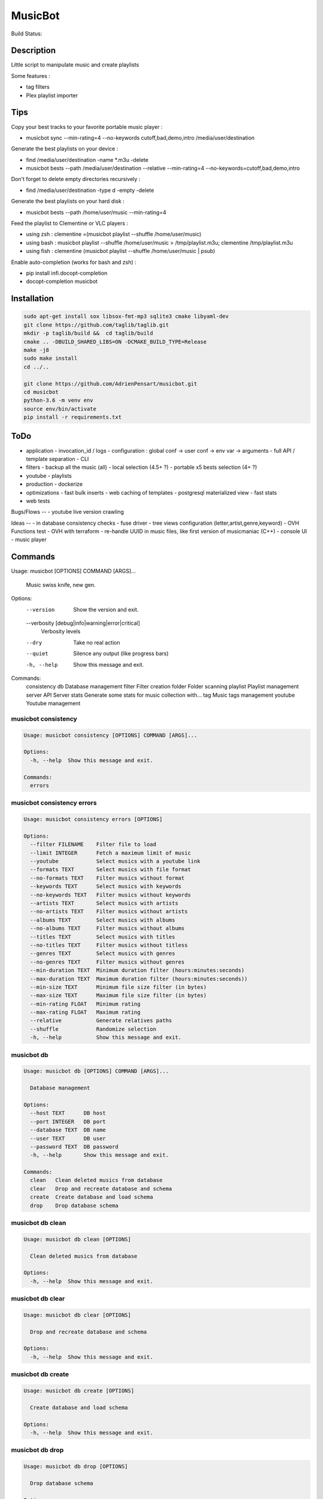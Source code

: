 ========
MusicBot
========
Build Status: |build-health|

.. |build-health|  image:: https://landscape.io/github/AdrienPensart/musicbot/master/landscape.svg?style=flat
   :target: https://landscape.io/github/AdrienPensart/musicbot/master
   :alt: Code Health

Description
-----------
Little script to manipulate music and create playlists

Some features :

- tag filters
- Plex playlist importer

Tips
----
Copy your best tracks to your favorite portable music player :

- musicbot sync --min-rating=4 --no-keywords cutoff,bad,demo,intro /media/user/destination

Generate the best playlists on your device :

- find /media/user/destination -name \*.m3u -delete
- musicbot bests --path /media/user/destination --relative --min-rating=4 --no-keywords=cutoff,bad,demo,intro

Don't forget to delete empty directories recursively :

- find /media/user/destination -type d -empty -delete

Generate the best playlists on your hard disk :

- musicbot bests --path /home/user/music --min-rating=4

Feed the playlist to Clementine or VLC players :

- using zsh : clementine =(musicbot playlist --shuffle /home/user/music)
- using bash : musicbot playlist --shuffle /home/user/music > /tmp/playlist.m3u; clementine /tmp/playlist.m3u
- using fish : clementine (musicbot playlist --shuffle /home/user/music | psub)

Enable auto-completion (works for bash and zsh) :

- pip install infi.docopt-completion
- docopt-completion musicbot

Installation
------------

.. code-block:: bash

  sudo apt-get install sox libsox-fmt-mp3 sqlite3 cmake libyaml-dev
  git clone https://github.com/taglib/taglib.git
  mkdir -p taglib/build &&  cd taglib/build
  cmake .. -DBUILD_SHARED_LIBS=ON -DCMAKE_BUILD_TYPE=Release
  make -j8
  sudo make install
  cd ../..

  git clone https://github.com/AdrienPensart/musicbot.git
  cd musicbot
  python-3.6 -m venv env
  source env/bin/activate
  pip install -r requirements.txt

ToDo
----
- application
  - invocation_id / logs
  - configuration : global conf -> user conf -> env var -> arguments
  - full API / template separation
  - CLI
- filters
  - backup all the music (all)
  - local selection (4.5+ ?)
  - portable x5 bests selection (4+ ?)
- youtube
  - playlists
- production
  - dockerize
- optimizations
  - fast bulk inserts
  - web caching of templates
  - postgresql materialized view
  - fast stats
- web tests

Bugs/Flows
--
- youtube live version crawling

Ideas
--
- in database consistency checks
- fuse driver
- tree views configuration (letter,artist,genre,keyword)
- OVH Functions test
- OVH with terraform
- re-handle UUID in music files, like first version of musicmaniac (C++)
- console UI
- music player

Commands
--------
.. code-block::

Usage: musicbot [OPTIONS] COMMAND [ARGS]...

  Music swiss knife, new gen.

Options:
  --version                       Show the version and exit.
  --verbosity [debug|info|warning|error|critical]
                                  Verbosity levels
  --dry                           Take no real action
  --quiet                         Silence any output (like progress bars)
  -h, --help                      Show this message and exit.

Commands:
  consistency
  db           Database management
  filter       Filter creation
  folder       Folder scanning
  playlist     Playlist management
  server       API Server
  stats        Generate some stats for music collection with...
  tag          Music tags management
  youtube      Youtube management


musicbot consistency
********************
.. code-block::

  Usage: musicbot consistency [OPTIONS] COMMAND [ARGS]...
  
  Options:
    -h, --help  Show this message and exit.
  
  Commands:
    errors


musicbot consistency errors
***************************
.. code-block::

  Usage: musicbot consistency errors [OPTIONS]
  
  Options:
    --filter FILENAME    Filter file to load
    --limit INTEGER      Fetch a maximum limit of music
    --youtube            Select musics with a youtube link
    --formats TEXT       Select musics with file format
    --no-formats TEXT    Filter musics without format
    --keywords TEXT      Select musics with keywords
    --no-keywords TEXT   Filter musics without keywords
    --artists TEXT       Select musics with artists
    --no-artists TEXT    Filter musics without artists
    --albums TEXT        Select musics with albums
    --no-albums TEXT     Filter musics without albums
    --titles TEXT        Select musics with titles
    --no-titles TEXT     Filter musics without titless
    --genres TEXT        Select musics with genres
    --no-genres TEXT     Filter musics without genres
    --min-duration TEXT  Minimum duration filter (hours:minutes:seconds)
    --max-duration TEXT  Maximum duration filter (hours:minutes:seconds))
    --min-size TEXT      Minimum file size filter (in bytes)
    --max-size TEXT      Maximum file size filter (in bytes)
    --min-rating FLOAT   Minimum rating
    --max-rating FLOAT   Maximum rating
    --relative           Generate relatives paths
    --shuffle            Randomize selection
    -h, --help           Show this message and exit.


musicbot db
***********
.. code-block::

  Usage: musicbot db [OPTIONS] COMMAND [ARGS]...
  
    Database management
  
  Options:
    --host TEXT      DB host
    --port INTEGER   DB port
    --database TEXT  DB name
    --user TEXT      DB user
    --password TEXT  DB password
    -h, --help       Show this message and exit.
  
  Commands:
    clean   Clean deleted musics from database
    clear   Drop and recreate database and schema
    create  Create database and load schema
    drop    Drop database schema


musicbot db clean
*****************
.. code-block::

  Usage: musicbot db clean [OPTIONS]
  
    Clean deleted musics from database
  
  Options:
    -h, --help  Show this message and exit.


musicbot db clear
*****************
.. code-block::

  Usage: musicbot db clear [OPTIONS]
  
    Drop and recreate database and schema
  
  Options:
    -h, --help  Show this message and exit.


musicbot db create
******************
.. code-block::

  Usage: musicbot db create [OPTIONS]
  
    Create database and load schema
  
  Options:
    -h, --help  Show this message and exit.


musicbot db drop
****************
.. code-block::

  Usage: musicbot db drop [OPTIONS]
  
    Drop database schema
  
  Options:
    -h, --help  Show this message and exit.


musicbot filter
***************
.. code-block::

  Usage: musicbot filter [OPTIONS] [PATH] COMMAND [ARGS]...
  
    Filter creation
  
  Options:
    --filter FILENAME    Filter file to load
    --limit INTEGER      Fetch a maximum limit of music
    --youtube            Select musics with a youtube link
    --formats TEXT       Select musics with file format
    --no-formats TEXT    Filter musics without format
    --keywords TEXT      Select musics with keywords
    --no-keywords TEXT   Filter musics without keywords
    --artists TEXT       Select musics with artists
    --no-artists TEXT    Filter musics without artists
    --albums TEXT        Select musics with albums
    --no-albums TEXT     Filter musics without albums
    --titles TEXT        Select musics with titles
    --no-titles TEXT     Filter musics without titless
    --genres TEXT        Select musics with genres
    --no-genres TEXT     Filter musics without genres
    --min-duration TEXT  Minimum duration filter (hours:minutes:seconds)
    --max-duration TEXT  Maximum duration filter (hours:minutes:seconds))
    --min-size TEXT      Minimum file size filter (in bytes)
    --max-size TEXT      Maximum file size filter (in bytes)
    --min-rating FLOAT   Minimum rating
    --max-rating FLOAT   Maximum rating
    --relative           Generate relatives paths
    --shuffle            Randomize selection
    -h, --help           Show this message and exit.


musicbot folder
***************
.. code-block::

  Usage: musicbot folder [OPTIONS] COMMAND [ARGS]...
  
    Folder scanning
  
  Options:
    --host TEXT      DB host
    --port INTEGER   DB port
    --database TEXT  DB name
    --user TEXT      DB user
    --password TEXT  DB password
    -h, --help       Show this message and exit.
  
  Commands:
    find    Only list files in selected folders
    rescan  Rescan all folders registered in database
    scan    Load musics files in database
    sync    Copy selected musics with filters to...
    watch   Check file modification in realtime and...


musicbot folder find
********************
.. code-block::

  Usage: musicbot folder find [OPTIONS] [FOLDERS]...
  
    Only list files in selected folders
  
  Options:
    -h, --help  Show this message and exit.


musicbot folder rescan
**********************
.. code-block::

  Usage: musicbot folder rescan [OPTIONS]
  
    Rescan all folders registered in database
  
  Options:
    -h, --help  Show this message and exit.


musicbot folder scan
********************
.. code-block::

  Usage: musicbot folder scan [OPTIONS] [FOLDERS]...
  
    Load musics files in database
  
  Options:
    -h, --help  Show this message and exit.


musicbot folder sync
********************
.. code-block::

  Usage: musicbot folder sync [OPTIONS] DESTINATION
  
    Copy selected musics with filters to destination folder
  
  Options:
    --filter FILENAME    Filter file to load
    --limit INTEGER      Fetch a maximum limit of music
    --youtube            Select musics with a youtube link
    --formats TEXT       Select musics with file format
    --no-formats TEXT    Filter musics without format
    --keywords TEXT      Select musics with keywords
    --no-keywords TEXT   Filter musics without keywords
    --artists TEXT       Select musics with artists
    --no-artists TEXT    Filter musics without artists
    --albums TEXT        Select musics with albums
    --no-albums TEXT     Filter musics without albums
    --titles TEXT        Select musics with titles
    --no-titles TEXT     Filter musics without titless
    --genres TEXT        Select musics with genres
    --no-genres TEXT     Filter musics without genres
    --min-duration TEXT  Minimum duration filter (hours:minutes:seconds)
    --max-duration TEXT  Maximum duration filter (hours:minutes:seconds))
    --min-size TEXT      Minimum file size filter (in bytes)
    --max-size TEXT      Maximum file size filter (in bytes)
    --min-rating FLOAT   Minimum rating
    --max-rating FLOAT   Maximum rating
    --relative           Generate relatives paths
    --shuffle            Randomize selection
    -h, --help           Show this message and exit.


musicbot folder watch
*********************
.. code-block::

  Usage: musicbot folder watch [OPTIONS]
  
    Check file modification in realtime and updates database
  
  Options:
    -h, --help  Show this message and exit.


musicbot playlist
*****************
.. code-block::

  Usage: musicbot playlist [OPTIONS] COMMAND [ARGS]...
  
    Playlist management
  
  Options:
    --host TEXT      DB host
    --port INTEGER   DB port
    --database TEXT  DB name
    --user TEXT      DB user
    --password TEXT  DB password
    -h, --help       Show this message and exit.
  
  Commands:
    bests  Generate bests playlists with some rules
    new    Generate a new playlist


musicbot playlist bests
***********************
.. code-block::

  Usage: musicbot playlist bests [OPTIONS] PATH
  
    Generate bests playlists with some rules
  
  Options:
    --filter FILENAME    Filter file to load
    --limit INTEGER      Fetch a maximum limit of music
    --youtube            Select musics with a youtube link
    --formats TEXT       Select musics with file format
    --no-formats TEXT    Filter musics without format
    --keywords TEXT      Select musics with keywords
    --no-keywords TEXT   Filter musics without keywords
    --artists TEXT       Select musics with artists
    --no-artists TEXT    Filter musics without artists
    --albums TEXT        Select musics with albums
    --no-albums TEXT     Filter musics without albums
    --titles TEXT        Select musics with titles
    --no-titles TEXT     Filter musics without titless
    --genres TEXT        Select musics with genres
    --no-genres TEXT     Filter musics without genres
    --min-duration TEXT  Minimum duration filter (hours:minutes:seconds)
    --max-duration TEXT  Maximum duration filter (hours:minutes:seconds))
    --min-size TEXT      Minimum file size filter (in bytes)
    --max-size TEXT      Maximum file size filter (in bytes)
    --min-rating FLOAT   Minimum rating
    --max-rating FLOAT   Maximum rating
    --relative           Generate relatives paths
    --shuffle            Randomize selection
    --prefix TEXT        Append prefix before each path (implies relative)
    --suffix TEXT        Append this suffix to playlist name
    -h, --help           Show this message and exit.


musicbot playlist new
*********************
.. code-block::

  Usage: musicbot playlist new [OPTIONS] [PATH]
  
    Generate a new playlist
  
  Options:
    --filter FILENAME    Filter file to load
    --limit INTEGER      Fetch a maximum limit of music
    --youtube            Select musics with a youtube link
    --formats TEXT       Select musics with file format
    --no-formats TEXT    Filter musics without format
    --keywords TEXT      Select musics with keywords
    --no-keywords TEXT   Filter musics without keywords
    --artists TEXT       Select musics with artists
    --no-artists TEXT    Filter musics without artists
    --albums TEXT        Select musics with albums
    --no-albums TEXT     Filter musics without albums
    --titles TEXT        Select musics with titles
    --no-titles TEXT     Filter musics without titless
    --genres TEXT        Select musics with genres
    --no-genres TEXT     Filter musics without genres
    --min-duration TEXT  Minimum duration filter (hours:minutes:seconds)
    --max-duration TEXT  Maximum duration filter (hours:minutes:seconds))
    --min-size TEXT      Minimum file size filter (in bytes)
    --max-size TEXT      Maximum file size filter (in bytes)
    --min-rating FLOAT   Minimum rating
    --max-rating FLOAT   Maximum rating
    --relative           Generate relatives paths
    --shuffle            Randomize selection
    --prefix TEXT        Append prefix before each path (implies relative)
    -h, --help           Show this message and exit.


musicbot server
***************
.. code-block::

  Usage: musicbot server [OPTIONS] COMMAND [ARGS]...
  
    API Server
  
  Options:
    --host TEXT      DB host
    --port INTEGER   DB port
    --database TEXT  DB name
    --user TEXT      DB user
    --password TEXT  DB password
    --dev            Dev mode, reload server on file changes
    -h, --help       Show this message and exit.
  
  Commands:
    start  Start musicbot web API


musicbot server start
*********************
.. code-block::

  Usage: musicbot server start [OPTIONS]
  
    Start musicbot web API
  
  Options:
    --host TEXT        Host interface to listen on
    --port INTEGER     Port to listen on
    --workers INTEGER  Number of workers
    -h, --help         Show this message and exit.


musicbot stats
**************
.. code-block::

  Usage: musicbot stats [OPTIONS] COMMAND [ARGS]...
  
    Generate some stats for music collection with filters
  
  Options:
    --host TEXT          DB host
    --port INTEGER       DB port
    --database TEXT      DB name
    --user TEXT          DB user
    --password TEXT      DB password
    --filter FILENAME    Filter file to load
    --limit INTEGER      Fetch a maximum limit of music
    --youtube            Select musics with a youtube link
    --formats TEXT       Select musics with file format
    --no-formats TEXT    Filter musics without format
    --keywords TEXT      Select musics with keywords
    --no-keywords TEXT   Filter musics without keywords
    --artists TEXT       Select musics with artists
    --no-artists TEXT    Filter musics without artists
    --albums TEXT        Select musics with albums
    --no-albums TEXT     Filter musics without albums
    --titles TEXT        Select musics with titles
    --no-titles TEXT     Filter musics without titless
    --genres TEXT        Select musics with genres
    --no-genres TEXT     Filter musics without genres
    --min-duration TEXT  Minimum duration filter (hours:minutes:seconds)
    --max-duration TEXT  Maximum duration filter (hours:minutes:seconds))
    --min-size TEXT      Minimum file size filter (in bytes)
    --max-size TEXT      Maximum file size filter (in bytes)
    --min-rating FLOAT   Minimum rating
    --max-rating FLOAT   Maximum rating
    --relative           Generate relatives paths
    --shuffle            Randomize selection
    -h, --help           Show this message and exit.


musicbot tag
************
.. code-block::

  Usage: musicbot tag [OPTIONS] COMMAND [ARGS]...
  
    Music tags management
  
  Options:
    --host TEXT      DB host
    --port INTEGER   DB port
    --database TEXT  DB name
    --user TEXT      DB user
    --password TEXT  DB password
    -h, --help       Show this message and exit.
  
  Commands:
    add     Add tags - Not Implemented
    delete  Delete tags - Not implemented
    show    Show tags of musics with filters


musicbot tag add
****************
.. code-block::

  Usage: musicbot tag add [OPTIONS]
  
    Add tags - Not Implemented
  
  Options:
    --filter FILENAME    Filter file to load
    --limit INTEGER      Fetch a maximum limit of music
    --youtube            Select musics with a youtube link
    --formats TEXT       Select musics with file format
    --no-formats TEXT    Filter musics without format
    --keywords TEXT      Select musics with keywords
    --no-keywords TEXT   Filter musics without keywords
    --artists TEXT       Select musics with artists
    --no-artists TEXT    Filter musics without artists
    --albums TEXT        Select musics with albums
    --no-albums TEXT     Filter musics without albums
    --titles TEXT        Select musics with titles
    --no-titles TEXT     Filter musics without titless
    --genres TEXT        Select musics with genres
    --no-genres TEXT     Filter musics without genres
    --min-duration TEXT  Minimum duration filter (hours:minutes:seconds)
    --max-duration TEXT  Maximum duration filter (hours:minutes:seconds))
    --min-size TEXT      Minimum file size filter (in bytes)
    --max-size TEXT      Maximum file size filter (in bytes)
    --min-rating FLOAT   Minimum rating
    --max-rating FLOAT   Maximum rating
    --relative           Generate relatives paths
    --shuffle            Randomize selection
    -h, --help           Show this message and exit.


musicbot tag delete
*******************
.. code-block::

  Usage: musicbot tag delete [OPTIONS]
  
    Delete tags - Not implemented
  
  Options:
    --filter FILENAME    Filter file to load
    --limit INTEGER      Fetch a maximum limit of music
    --youtube            Select musics with a youtube link
    --formats TEXT       Select musics with file format
    --no-formats TEXT    Filter musics without format
    --keywords TEXT      Select musics with keywords
    --no-keywords TEXT   Filter musics without keywords
    --artists TEXT       Select musics with artists
    --no-artists TEXT    Filter musics without artists
    --albums TEXT        Select musics with albums
    --no-albums TEXT     Filter musics without albums
    --titles TEXT        Select musics with titles
    --no-titles TEXT     Filter musics without titless
    --genres TEXT        Select musics with genres
    --no-genres TEXT     Filter musics without genres
    --min-duration TEXT  Minimum duration filter (hours:minutes:seconds)
    --max-duration TEXT  Maximum duration filter (hours:minutes:seconds))
    --min-size TEXT      Minimum file size filter (in bytes)
    --max-size TEXT      Maximum file size filter (in bytes)
    --min-rating FLOAT   Minimum rating
    --max-rating FLOAT   Maximum rating
    --relative           Generate relatives paths
    --shuffle            Randomize selection
    -h, --help           Show this message and exit.


musicbot tag show
*****************
.. code-block::

  Usage: musicbot tag show [OPTIONS]
  
    Show tags of musics with filters
  
  Options:
    --filter FILENAME    Filter file to load
    --limit INTEGER      Fetch a maximum limit of music
    --youtube            Select musics with a youtube link
    --formats TEXT       Select musics with file format
    --no-formats TEXT    Filter musics without format
    --keywords TEXT      Select musics with keywords
    --no-keywords TEXT   Filter musics without keywords
    --artists TEXT       Select musics with artists
    --no-artists TEXT    Filter musics without artists
    --albums TEXT        Select musics with albums
    --no-albums TEXT     Filter musics without albums
    --titles TEXT        Select musics with titles
    --no-titles TEXT     Filter musics without titless
    --genres TEXT        Select musics with genres
    --no-genres TEXT     Filter musics without genres
    --min-duration TEXT  Minimum duration filter (hours:minutes:seconds)
    --max-duration TEXT  Maximum duration filter (hours:minutes:seconds))
    --min-size TEXT      Minimum file size filter (in bytes)
    --max-size TEXT      Maximum file size filter (in bytes)
    --min-rating FLOAT   Minimum rating
    --max-rating FLOAT   Maximum rating
    --relative           Generate relatives paths
    --shuffle            Randomize selection
    --fields TEXT        Show only those fields
    --output TEXT        Tags output format
    -h, --help           Show this message and exit.


musicbot youtube
****************
.. code-block::

  Usage: musicbot youtube [OPTIONS] COMMAND [ARGS]...
  
    Youtube management
  
  Options:
    --host TEXT      DB host
    --port INTEGER   DB port
    --database TEXT  DB name
    --user TEXT      DB user
    --password TEXT  DB password
    -h, --help       Show this message and exit.
  
  Commands:
    sync  Fetch youtube links for each music


musicbot youtube sync
*********************
.. code-block::

  Usage: musicbot youtube sync [OPTIONS]
  
    Fetch youtube links for each music
  
  Options:
    --filter FILENAME    Filter file to load
    --limit INTEGER      Fetch a maximum limit of music
    --youtube            Select musics with a youtube link
    --formats TEXT       Select musics with file format
    --no-formats TEXT    Filter musics without format
    --keywords TEXT      Select musics with keywords
    --no-keywords TEXT   Filter musics without keywords
    --artists TEXT       Select musics with artists
    --no-artists TEXT    Filter musics without artists
    --albums TEXT        Select musics with albums
    --no-albums TEXT     Filter musics without albums
    --titles TEXT        Select musics with titles
    --no-titles TEXT     Filter musics without titless
    --genres TEXT        Select musics with genres
    --no-genres TEXT     Filter musics without genres
    --min-duration TEXT  Minimum duration filter (hours:minutes:seconds)
    --max-duration TEXT  Maximum duration filter (hours:minutes:seconds))
    --min-size TEXT      Minimum file size filter (in bytes)
    --max-size TEXT      Maximum file size filter (in bytes)
    --min-rating FLOAT   Minimum rating
    --max-rating FLOAT   Maximum rating
    --relative           Generate relatives paths
    --shuffle            Randomize selection
    -h, --help           Show this message and exit.


